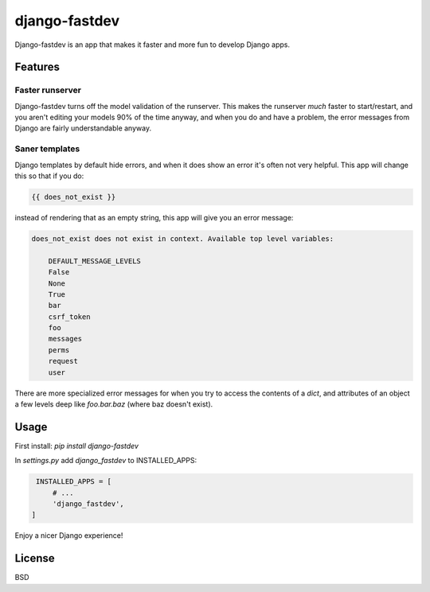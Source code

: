 django-fastdev
==============

Django-fastdev is an app that makes it faster and more fun to develop Django apps.

Features
--------

Faster runserver
~~~~~~~~~~~~~~~~

Django-fastdev turns off the model validation of the runserver. This makes the runserver *much* faster to start/restart, and you aren't editing your models 90% of the time anyway, and when you do and have a problem, the error messages from Django are fairly understandable anyway.


Saner templates
~~~~~~~~~~~~~~~

Django templates by default hide errors, and when it does show an error it's often not very helpful. This app will change this so that if you do:

.. code:: html

    {{ does_not_exist }}

instead of rendering that as an empty string, this app will give you an error message:

.. code::

    does_not_exist does not exist in context. Available top level variables:

        DEFAULT_MESSAGE_LEVELS
        False
        None
        True
        bar
        csrf_token
        foo
        messages
        perms
        request
        user

There are more specialized error messages for when you try to access the contents of a `dict`, and attributes of an object a few levels deep like `foo.bar.baz` (where baz doesn't exist).


Usage
------

First install: `pip install django-fastdev`

In `settings.py` add `django_fastdev` to INSTALLED_APPS:

.. code:: python

    INSTALLED_APPS = [
        # ...
        'django_fastdev',
   ]


Enjoy a nicer Django experience!


License
-------

BSD
